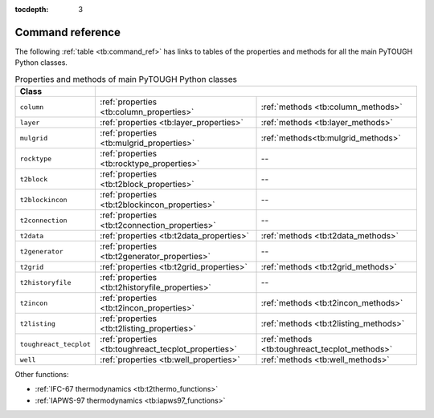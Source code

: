 :tocdepth: 3

Command reference
=================

The following :ref:`table <tb:command_ref>` has links to tables of the
properties and methods for all the main PyTOUGH Python classes.

.. container::
   :name: tb:command_ref

   .. table:: Properties and methods of main PyTOUGH Python classes

      +-----------------------+-----------------------------------------------------------------------+
      |   Class               |                                                                       |
      +=======================+===================================+===================================+
      | ``column``            |:ref:`properties                   |:ref:`methods <tb:column_methods>` |
      |                       |<tb:column_properties>`            |                                   |
      +-----------------------+-----------------------------------+-----------------------------------+
      | ``layer``             |:ref:`properties                   |:ref:`methods <tb:layer_methods>`  |
      |                       |<tb:layer_properties>`             |                                   |
      +-----------------------+-----------------------------------+-----------------------------------+
      | ``mulgrid``           |:ref:`properties                   |:ref:`methods<tb:mulgrid_methods>` |
      |                       |<tb:mulgrid_properties>`           |                                   |
      +-----------------------+-----------------------------------+-----------------------------------+
      | ``rocktype``          |:ref:`properties                   |--                                 |
      |                       |<tb:rocktype_properties>`          |                                   |
      +-----------------------+-----------------------------------+-----------------------------------+
      | ``t2block``           |:ref:`properties                   |--                                 |
      |                       |<tb:t2block_properties>`           |                                   |
      +-----------------------+-----------------------------------+-----------------------------------+
      | ``t2blockincon``      |:ref:`properties                   |--                                 |
      |                       |<tb:t2blockincon_properties>`      |                                   |
      +-----------------------+-----------------------------------+-----------------------------------+
      | ``t2connection``      |:ref:`properties                   |--                                 |
      |                       |<tb:t2connection_properties>`      |                                   |
      +-----------------------+-----------------------------------+-----------------------------------+
      | ``t2data``            |:ref:`properties                   |:ref:`methods <tb:t2data_methods>` |
      |                       |<tb:t2data_properties>`            |                                   |
      +-----------------------+-----------------------------------+-----------------------------------+
      | ``t2generator``       |:ref:`properties                   |--                                 |
      |                       |<tb:t2generator_properties>`       |                                   |
      +-----------------------+-----------------------------------+-----------------------------------+
      | ``t2grid``            |:ref:`properties                   |:ref:`methods <tb:t2grid_methods>` |
      |                       |<tb:t2grid_properties>`            |                                   |
      +-----------------------+-----------------------------------+-----------------------------------+
      | ``t2historyfile``     |:ref:`properties                   | --                                |
      |                       |<tb:t2historyfile_properties>`     |                                   |
      +-----------------------+-----------------------------------+-----------------------------------+
      | ``t2incon``           |:ref:`properties                   |:ref:`methods <tb:t2incon_methods>`|
      |                       |<tb:t2incon_properties>`           |                                   |
      +-----------------------+-----------------------------------+-----------------------------------+
      | ``t2listing``         |:ref:`properties                   |:ref:`methods                      |
      |                       |<tb:t2listing_properties>`         |<tb:t2listing_methods>`            |
      +-----------------------+-----------------------------------+-----------------------------------+
      | ``toughreact_tecplot``|:ref:`properties                   |:ref:`methods                      |
      |                       |<tb:toughreact_tecplot_properties>`|<tb:toughreact_tecplot_methods>`   |
      +-----------------------+-----------------------------------+-----------------------------------+
      | ``well``              |:ref:`properties                   |:ref:`methods <tb:well_methods>`   |
      |                       |<tb:well_properties>`              |                                   |
      +-----------------------+-----------------------------------+-----------------------------------+

Other functions:

* :ref:`IFC-67 thermodynamics <tb:t2thermo_functions>`
* :ref:`IAPWS-97 thermodynamics <tb:iapws97_functions>`
